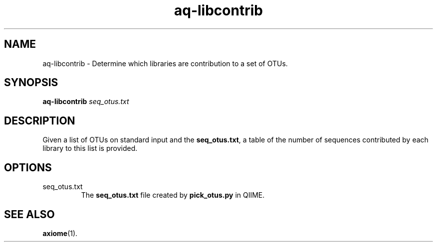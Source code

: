 .\" Authors: Andre Masella
.TH aq-libcontrib 1 "October 2011" "1.2" "USER COMMANDS"
.SH NAME 
aq-libcontrib \- Determine which libraries are contribution to a set of OTUs.
.SH SYNOPSIS
.B aq-libcontrib
.I seq_otus.txt
.SH DESCRIPTION
Given a list of OTUs on standard input and the \fBseq_otus.txt\fR, a table of the number of sequences contributed by each library to this list is provided.
.SH OPTIONS
.TP
seq_otus.txt
The \fBseq_otus.txt\fR file created by \fBpick_otus.py\fR in QIIME.
.SH SEE ALSO
.BR axiome (1).
